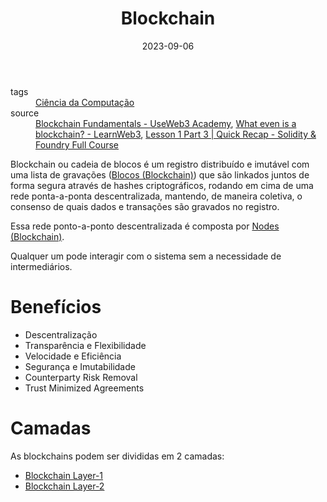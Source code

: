 :PROPERTIES:
:ID:       88a4cb76-7081-43d3-8b9e-58afd78624a6
:END:
#+title: Blockchain
#+date: 2023-09-06
#+filetags: :blockchain:
- tags :: [[id:af388f3d-da8c-4dbf-baca-6335c64a290e][Ciência da Computação]]
- source :: [[https://academy.useweb3.xyz/certification/fundamentals][Blockchain Fundamentals - UseWeb3 Academy]], [[https://learnweb3.io/degrees/ethereum-developer-degree/freshman/what-even-is-a-blockchain/][What even is a blockchain? - LearnWeb3]], [[https://www.youtube.com/watch?v=q9UzRyWRPcY][Lesson 1 Part 3 | Quick Recap - Solidity & Foundry Full Course]]

Blockchain ou cadeia de blocos é um registro distribuído e imutável com uma lista de gravações ([[id:ad539989-2434-4a7d-a702-1db7e422ce85][Blocos (Blockchain)]]) que são linkados juntos de forma segura através de hashes criptográficos, rodando em cima de uma rede ponta-a-ponta descentralizada, mantendo, de maneira coletiva, o consenso de quais dados e transações são gravados no registro.

Essa rede ponto-a-ponto descentralizada é composta por [[id:82ac8203-170e-4e05-872c-f087e945fd8c][Nodes (Blockchain)]].

Qualquer um pode interagir com o sistema sem a necessidade de intermediários.

* Benefícios
- Descentralização
- Transparência e Flexibilidade
- Velocidade e Eficiência
- Segurança e Imutabilidade
- Counterparty Risk Removal
- Trust Minimized Agreements

* Camadas
As blockchains podem ser divididas em 2 camadas:
- [[id:15fbd8e6-b0af-4e9b-bd98-0d35ce0b3ef1][Blockchain Layer-1]]
- [[id:43c44ac7-4120-46fb-8a9c-487ab040537d][Blockchain Layer-2]]

